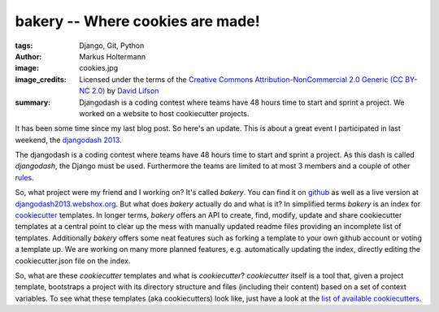 =================================
bakery -- Where cookies are made!
=================================

:tags: Django, Git, Python
:author: Markus Holtermann
:image: cookies.jpg
:image_credits: Licensed under the terms of the `Creative Commons
   Attribution-NonCommercial 2.0 Generic (CC BY-NC 2.0)
   <https://creativecommons.org/licenses/by-nc/2.0/>`_ by `David Lifson
   <https://www.flickr.com/photos/dlifson/3418813640>`_
:summary: Djangodash is a coding contest where teams have 48 hours time to
    start and sprint a project. We worked on a website to host cookiecutter
    projects.


It has been some time since my last blog post. So here's an update. This is
about a great event I participated in last weekend, the `djangodash 2013`_.

The djangodash is a coding contest where teams have 48 hours time to start and
sprint a project. As this dash is called *djangodash*, the Django must be used.
Furthermore the teams are limited to at most 3 members and a couple of other
`rules`_.

So, what project were my friend and I working on? It's called *bakery*. You can
find it on `github`_ as well as a live version at
`djangodash2013.webshox.org`_. But what does *bakery* actually do and what is
it?  In simplified terms *bakery* is an index for `cookiecutter`_ templates. In
longer terms, *bakery* offers an API to create, find, modify, update and share
cookiecutter templates at a central point to clear up the mess with manually
updated readme files providing an incomplete list of templates. Additionally
*bakery* offers some neat features such as forking a template to your own
github account or voting a template up.  We are working on many more planned
features, e.g. automatically updating the index, directly editing the
cookiecutter.json file on the index.

So, what are these *cookiecutter* templates and what is *cookiecutter*?
*cookiecutter* itself is a tool that, given a project template, bootstraps a
project with its directory structure and files (including their content) based
on a set of context variables. To see what these templates (aka cookiecutters)
look like, just have a look at the `list of available cookiecutters`_.

.. _djangodash 2013: http://djangodash.com/
.. _rules: http://djangodash.com/rules/
.. _github: https://github.com/muffins-on-dope/bakery
.. _djangodash2013.webshox.org: http://djangodash2013.webshox.org/
.. _cookiecutter: https://github.com/audreyr/cookiecutter
.. _list of available cookiecutters: https://github.com/audreyr/cookiecutter#available-cookiecutters
